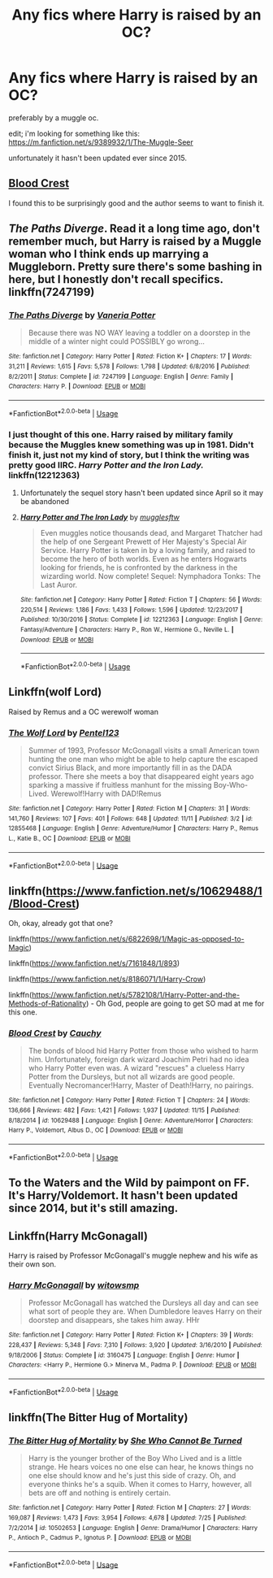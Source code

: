 #+TITLE: Any fics where Harry is raised by an OC?

* Any fics where Harry is raised by an OC?
:PROPERTIES:
:Author: vvonderfulvvoman
:Score: 13
:DateUnix: 1545862311.0
:DateShort: 2018-Dec-27
:END:
preferably by a muggle oc.

edit; i'm looking for something like this: [[https://m.fanfiction.net/s/9389932/1/The-Muggle-Seer]]

unfortunately it hasn't been updated ever since 2015.


** [[https://www.fanfiction.net/s/10629488/1/Blood-Crest][Blood Crest]]

I found this to be surprisingly good and the author seems to want to finish it.
:PROPERTIES:
:Score: 6
:DateUnix: 1545862535.0
:DateShort: 2018-Dec-27
:END:


** /The Paths Diverge/. Read it a long time ago, don't remember much, but Harry is raised by a Muggle woman who I think ends up marrying a Muggleborn. Pretty sure there's some bashing in here, but I honestly don't recall specifics. linkffn(7247199)
:PROPERTIES:
:Score: 5
:DateUnix: 1545863615.0
:DateShort: 2018-Dec-27
:END:

*** [[https://www.fanfiction.net/s/7247199/1/][*/The Paths Diverge/*]] by [[https://www.fanfiction.net/u/501267/Vaneria-Potter][/Vaneria Potter/]]

#+begin_quote
  Because there was NO WAY leaving a toddler on a doorstep in the middle of a winter night could POSSIBLY go wrong...
#+end_quote

^{/Site/:} ^{fanfiction.net} ^{*|*} ^{/Category/:} ^{Harry} ^{Potter} ^{*|*} ^{/Rated/:} ^{Fiction} ^{K+} ^{*|*} ^{/Chapters/:} ^{17} ^{*|*} ^{/Words/:} ^{31,211} ^{*|*} ^{/Reviews/:} ^{1,615} ^{*|*} ^{/Favs/:} ^{5,578} ^{*|*} ^{/Follows/:} ^{1,798} ^{*|*} ^{/Updated/:} ^{6/8/2016} ^{*|*} ^{/Published/:} ^{8/2/2011} ^{*|*} ^{/Status/:} ^{Complete} ^{*|*} ^{/id/:} ^{7247199} ^{*|*} ^{/Language/:} ^{English} ^{*|*} ^{/Genre/:} ^{Family} ^{*|*} ^{/Characters/:} ^{Harry} ^{P.} ^{*|*} ^{/Download/:} ^{[[http://www.ff2ebook.com/old/ffn-bot/index.php?id=7247199&source=ff&filetype=epub][EPUB]]} ^{or} ^{[[http://www.ff2ebook.com/old/ffn-bot/index.php?id=7247199&source=ff&filetype=mobi][MOBI]]}

--------------

*FanfictionBot*^{2.0.0-beta} | [[https://github.com/tusing/reddit-ffn-bot/wiki/Usage][Usage]]
:PROPERTIES:
:Author: FanfictionBot
:Score: 3
:DateUnix: 1545863626.0
:DateShort: 2018-Dec-27
:END:


*** I just thought of this one. Harry raised by military family because the Muggles knew something was up in 1981. Didn't finish it, just not my kind of story, but I think the writing was pretty good IIRC. /Harry Potter and the Iron Lady./ linkffn(12212363)
:PROPERTIES:
:Score: 2
:DateUnix: 1545867925.0
:DateShort: 2018-Dec-27
:END:

**** Unfortunately the sequel story hasn't been updated since April so it may be abandoned
:PROPERTIES:
:Author: zbeezle
:Score: 2
:DateUnix: 1545942966.0
:DateShort: 2018-Dec-28
:END:


**** [[https://www.fanfiction.net/s/12212363/1/][*/Harry Potter and The Iron Lady/*]] by [[https://www.fanfiction.net/u/4497458/mugglesftw][/mugglesftw/]]

#+begin_quote
  Even muggles notice thousands dead, and Margaret Thatcher had the help of one Sergeant Prewett of Her Majesty's Special Air Service. Harry Potter is taken in by a loving family, and raised to become the hero of both worlds. Even as he enters Hogwarts looking for friends, he is confronted by the darkness in the wizarding world. Now complete! Sequel: Nymphadora Tonks: The Last Auror.
#+end_quote

^{/Site/:} ^{fanfiction.net} ^{*|*} ^{/Category/:} ^{Harry} ^{Potter} ^{*|*} ^{/Rated/:} ^{Fiction} ^{T} ^{*|*} ^{/Chapters/:} ^{56} ^{*|*} ^{/Words/:} ^{220,514} ^{*|*} ^{/Reviews/:} ^{1,186} ^{*|*} ^{/Favs/:} ^{1,433} ^{*|*} ^{/Follows/:} ^{1,596} ^{*|*} ^{/Updated/:} ^{12/23/2017} ^{*|*} ^{/Published/:} ^{10/30/2016} ^{*|*} ^{/Status/:} ^{Complete} ^{*|*} ^{/id/:} ^{12212363} ^{*|*} ^{/Language/:} ^{English} ^{*|*} ^{/Genre/:} ^{Fantasy/Adventure} ^{*|*} ^{/Characters/:} ^{Harry} ^{P.,} ^{Ron} ^{W.,} ^{Hermione} ^{G.,} ^{Neville} ^{L.} ^{*|*} ^{/Download/:} ^{[[http://www.ff2ebook.com/old/ffn-bot/index.php?id=12212363&source=ff&filetype=epub][EPUB]]} ^{or} ^{[[http://www.ff2ebook.com/old/ffn-bot/index.php?id=12212363&source=ff&filetype=mobi][MOBI]]}

--------------

*FanfictionBot*^{2.0.0-beta} | [[https://github.com/tusing/reddit-ffn-bot/wiki/Usage][Usage]]
:PROPERTIES:
:Author: FanfictionBot
:Score: 1
:DateUnix: 1545867941.0
:DateShort: 2018-Dec-27
:END:


** Linkffn(wolf Lord)

Raised by Remus and a OC werewolf woman
:PROPERTIES:
:Author: Geairt_Annok
:Score: 1
:DateUnix: 1545866616.0
:DateShort: 2018-Dec-27
:END:

*** [[https://www.fanfiction.net/s/12855468/1/][*/The Wolf Lord/*]] by [[https://www.fanfiction.net/u/9506407/Pentel123][/Pentel123/]]

#+begin_quote
  Summer of 1993, Professor McGonagall visits a small American town hunting the one man who might be able to help capture the escaped convict Sirius Black, and more importantly fill in as the DADA professor. There she meets a boy that disappeared eight years ago sparking a massive if fruitless manhunt for the missing Boy-Who-Lived. Werewolf!Harry with DAD!Remus
#+end_quote

^{/Site/:} ^{fanfiction.net} ^{*|*} ^{/Category/:} ^{Harry} ^{Potter} ^{*|*} ^{/Rated/:} ^{Fiction} ^{M} ^{*|*} ^{/Chapters/:} ^{31} ^{*|*} ^{/Words/:} ^{141,760} ^{*|*} ^{/Reviews/:} ^{107} ^{*|*} ^{/Favs/:} ^{401} ^{*|*} ^{/Follows/:} ^{648} ^{*|*} ^{/Updated/:} ^{11/11} ^{*|*} ^{/Published/:} ^{3/2} ^{*|*} ^{/id/:} ^{12855468} ^{*|*} ^{/Language/:} ^{English} ^{*|*} ^{/Genre/:} ^{Adventure/Humor} ^{*|*} ^{/Characters/:} ^{Harry} ^{P.,} ^{Remus} ^{L.,} ^{Katie} ^{B.,} ^{OC} ^{*|*} ^{/Download/:} ^{[[http://www.ff2ebook.com/old/ffn-bot/index.php?id=12855468&source=ff&filetype=epub][EPUB]]} ^{or} ^{[[http://www.ff2ebook.com/old/ffn-bot/index.php?id=12855468&source=ff&filetype=mobi][MOBI]]}

--------------

*FanfictionBot*^{2.0.0-beta} | [[https://github.com/tusing/reddit-ffn-bot/wiki/Usage][Usage]]
:PROPERTIES:
:Author: FanfictionBot
:Score: 1
:DateUnix: 1545866629.0
:DateShort: 2018-Dec-27
:END:


** linkffn([[https://www.fanfiction.net/s/10629488/1/Blood-Crest]])

Oh, okay, already got that one?

linkffn([[https://www.fanfiction.net/s/6822698/1/Magic-as-opposed-to-Magic]])

linkffn([[https://www.fanfiction.net/s/7161848/1/893]])

linkffn([[https://www.fanfiction.net/s/8186071/1/Harry-Crow]])

linkffn([[https://www.fanfiction.net/s/5782108/1/Harry-Potter-and-the-Methods-of-Rationality]]) - Oh God, people are going to get SO mad at me for this one.
:PROPERTIES:
:Author: Sefera17
:Score: 1
:DateUnix: 1545878004.0
:DateShort: 2018-Dec-27
:END:

*** [[https://www.fanfiction.net/s/10629488/1/][*/Blood Crest/*]] by [[https://www.fanfiction.net/u/3712368/Cauchy][/Cauchy/]]

#+begin_quote
  The bonds of blood hid Harry Potter from those who wished to harm him. Unfortunately, foreign dark wizard Joachim Petri had no idea who Harry Potter even was. A wizard "rescues" a clueless Harry Potter from the Dursleys, but not all wizards are good people. Eventually Necromancer!Harry, Master of Death!Harry, no pairings.
#+end_quote

^{/Site/:} ^{fanfiction.net} ^{*|*} ^{/Category/:} ^{Harry} ^{Potter} ^{*|*} ^{/Rated/:} ^{Fiction} ^{T} ^{*|*} ^{/Chapters/:} ^{24} ^{*|*} ^{/Words/:} ^{136,666} ^{*|*} ^{/Reviews/:} ^{482} ^{*|*} ^{/Favs/:} ^{1,421} ^{*|*} ^{/Follows/:} ^{1,937} ^{*|*} ^{/Updated/:} ^{11/15} ^{*|*} ^{/Published/:} ^{8/18/2014} ^{*|*} ^{/id/:} ^{10629488} ^{*|*} ^{/Language/:} ^{English} ^{*|*} ^{/Genre/:} ^{Adventure/Horror} ^{*|*} ^{/Characters/:} ^{Harry} ^{P.,} ^{Voldemort,} ^{Albus} ^{D.,} ^{OC} ^{*|*} ^{/Download/:} ^{[[http://www.ff2ebook.com/old/ffn-bot/index.php?id=10629488&source=ff&filetype=epub][EPUB]]} ^{or} ^{[[http://www.ff2ebook.com/old/ffn-bot/index.php?id=10629488&source=ff&filetype=mobi][MOBI]]}

--------------

*FanfictionBot*^{2.0.0-beta} | [[https://github.com/tusing/reddit-ffn-bot/wiki/Usage][Usage]]
:PROPERTIES:
:Author: FanfictionBot
:Score: 1
:DateUnix: 1545878015.0
:DateShort: 2018-Dec-27
:END:


** To the Waters and the Wild by paimpont on FF. It's Harry/Voldemort. It hasn't been updated since 2014, but it's still amazing.
:PROPERTIES:
:Author: TwoCagedBirds
:Score: 1
:DateUnix: 1545879611.0
:DateShort: 2018-Dec-27
:END:


** Linkffn(Harry McGonagall)

Harry is raised by Professor McGonagall's muggle nephew and his wife as their own son.
:PROPERTIES:
:Author: rohan62442
:Score: 1
:DateUnix: 1545886429.0
:DateShort: 2018-Dec-27
:END:

*** [[https://www.fanfiction.net/s/3160475/1/][*/Harry McGonagall/*]] by [[https://www.fanfiction.net/u/983103/witowsmp][/witowsmp/]]

#+begin_quote
  Professor McGonagall has watched the Dursleys all day and can see what sort of people they are. When Dumbledore leaves Harry on their doorstep and disappears, she takes him away. HHr
#+end_quote

^{/Site/:} ^{fanfiction.net} ^{*|*} ^{/Category/:} ^{Harry} ^{Potter} ^{*|*} ^{/Rated/:} ^{Fiction} ^{K+} ^{*|*} ^{/Chapters/:} ^{39} ^{*|*} ^{/Words/:} ^{228,437} ^{*|*} ^{/Reviews/:} ^{5,348} ^{*|*} ^{/Favs/:} ^{7,310} ^{*|*} ^{/Follows/:} ^{3,920} ^{*|*} ^{/Updated/:} ^{3/16/2010} ^{*|*} ^{/Published/:} ^{9/18/2006} ^{*|*} ^{/Status/:} ^{Complete} ^{*|*} ^{/id/:} ^{3160475} ^{*|*} ^{/Language/:} ^{English} ^{*|*} ^{/Genre/:} ^{Humor} ^{*|*} ^{/Characters/:} ^{<Harry} ^{P.,} ^{Hermione} ^{G.>} ^{Minerva} ^{M.,} ^{Padma} ^{P.} ^{*|*} ^{/Download/:} ^{[[http://www.ff2ebook.com/old/ffn-bot/index.php?id=3160475&source=ff&filetype=epub][EPUB]]} ^{or} ^{[[http://www.ff2ebook.com/old/ffn-bot/index.php?id=3160475&source=ff&filetype=mobi][MOBI]]}

--------------

*FanfictionBot*^{2.0.0-beta} | [[https://github.com/tusing/reddit-ffn-bot/wiki/Usage][Usage]]
:PROPERTIES:
:Author: FanfictionBot
:Score: 1
:DateUnix: 1545886435.0
:DateShort: 2018-Dec-27
:END:


** linkffn(The Bitter Hug of Mortality)
:PROPERTIES:
:Author: natus92
:Score: 1
:DateUnix: 1545916759.0
:DateShort: 2018-Dec-27
:END:

*** [[https://www.fanfiction.net/s/10502653/1/][*/The Bitter Hug of Mortality/*]] by [[https://www.fanfiction.net/u/939233/She-Who-Cannot-Be-Turned][/She Who Cannot Be Turned/]]

#+begin_quote
  Harry is the younger brother of the Boy Who Lived and is a little strange. He hears voices no one else can hear, he knows things no one else should know and he's just this side of crazy. Oh, and everyone thinks he's a squib. When it comes to Harry, however, all bets are off and nothing is entirely certain.
#+end_quote

^{/Site/:} ^{fanfiction.net} ^{*|*} ^{/Category/:} ^{Harry} ^{Potter} ^{*|*} ^{/Rated/:} ^{Fiction} ^{M} ^{*|*} ^{/Chapters/:} ^{27} ^{*|*} ^{/Words/:} ^{169,087} ^{*|*} ^{/Reviews/:} ^{1,473} ^{*|*} ^{/Favs/:} ^{3,954} ^{*|*} ^{/Follows/:} ^{4,678} ^{*|*} ^{/Updated/:} ^{7/25} ^{*|*} ^{/Published/:} ^{7/2/2014} ^{*|*} ^{/id/:} ^{10502653} ^{*|*} ^{/Language/:} ^{English} ^{*|*} ^{/Genre/:} ^{Drama/Humor} ^{*|*} ^{/Characters/:} ^{Harry} ^{P.,} ^{Antioch} ^{P.,} ^{Cadmus} ^{P.,} ^{Ignotus} ^{P.} ^{*|*} ^{/Download/:} ^{[[http://www.ff2ebook.com/old/ffn-bot/index.php?id=10502653&source=ff&filetype=epub][EPUB]]} ^{or} ^{[[http://www.ff2ebook.com/old/ffn-bot/index.php?id=10502653&source=ff&filetype=mobi][MOBI]]}

--------------

*FanfictionBot*^{2.0.0-beta} | [[https://github.com/tusing/reddit-ffn-bot/wiki/Usage][Usage]]
:PROPERTIES:
:Author: FanfictionBot
:Score: 1
:DateUnix: 1545916816.0
:DateShort: 2018-Dec-27
:END:
